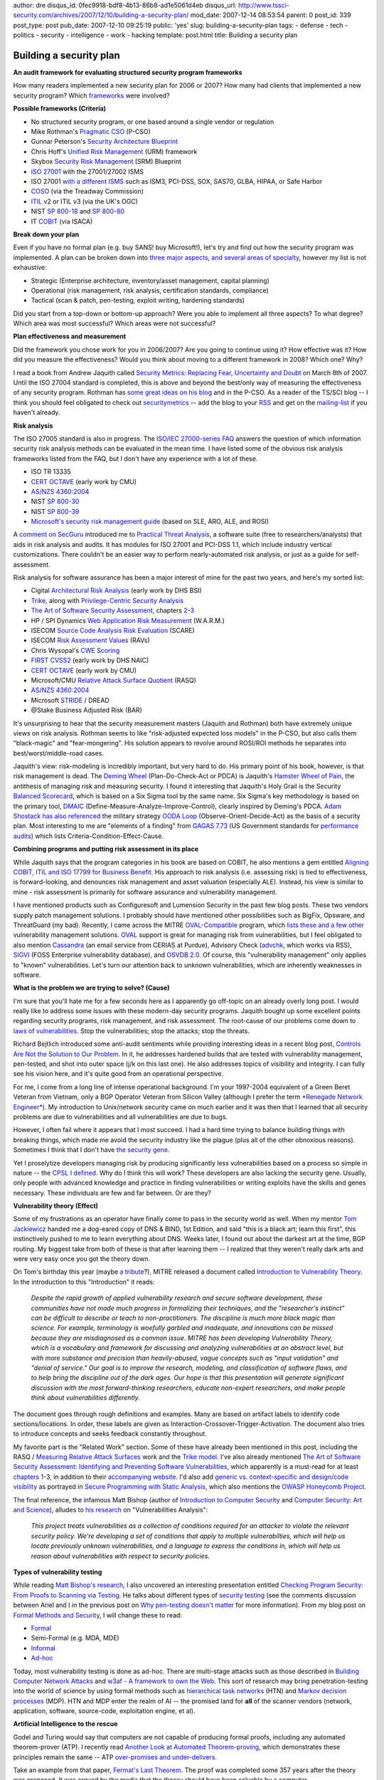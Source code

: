 author: dre
disqus_id: 0fec9918-bdf8-4b13-86b8-ad1e5061d4eb
disqus_url: http://www.tssci-security.com/archives/2007/12/10/building-a-security-plan/
mod_date: 2007-12-14 08:53:54
parent: 0
post_id: 339
post_type: post
pub_date: 2007-12-10 09:25:19
public: 'yes'
slug: building-a-security-plan
tags:
- defense
- tech
- politics
- security
- intelligence
- work
- hacking
template: post.html
title: Building a security plan

Building a security plan
########################

**An audit framework for evaluating structured security program
frameworks**

How many readers implemented a new security plan for 2006 or 2007? How
many had clients that implemented a new security program? Which
`frameworks <http://securitybuddha.com/2007/02/05/a-conceptual-hierarchy-of-security-politics/>`_
were involved?

**Possible frameworks (Criteria)**

-  No structured security program, or one based around a single vendor
   or regulation
-  Mike Rothman's `Pragmatic CSO <http://www.pragmaticcso.com/>`_
   (P-CSO)
-  Gunnar Peterson's `Security Architecture
   Blueprint <http://1raindrop.typepad.com/1_raindrop/2007/05/security_archit.html>`_
-  Chris Hoff's `Unified Risk
   Management <http://rationalsecurity.typepad.com/blog/2007/05/unified_risk_ma.html>`_
   (URM) framework
-  Skybox `Security Risk
   Management <http://www.skyboxsecurity.com/products/blueprint.html>`_
   (SRM) Blueprint
-  `ISO 27001 <http://en.wikipedia.org/wiki/ISO/IEC_27001>`_ with the
   27001/27002 ISMS
-  ISO 27001 `with a different
   ISMS <http://pcianswers.com/2007/05/28/pci-dss-vs-iso-17799/#comments>`_
   such as ISM3, PCI-DSS, SOX, SAS70, GLBA, HIPAA, or Safe Harbor
-  `COSO <http://en.wikipedia.org/wiki/COSO>`_ (via the Treadway
   Commission)
-  `ITIL <http://en.wikipedia.org/wiki/ITIL>`_ v2 or ITIL v3 (via the
   UK's OGC)
-  NIST `SP
   800-18 <http://csrc.nist.gov/publications/nistpubs/800-18-Rev1/sp800-18-Rev1-final.pdf>`_
   and `SP
   800-80 <http://csrc.nist.gov/publications/PubsDrafts.html#SP-800-80>`_
-  IT `COBIT <http://en.wikipedia.org/wiki/COBIT>`_ (via ISACA)

**Break down your plan**

Even if you have no formal plan (e.g. buy SANS! buy Microsoft!), let's
try and find out how the security program was implemented. A plan can be
broken down into `three major aspects, and several areas of
specialty <http://www.guerilla-ciso.com/archives/218>`_, however my list
is not exhaustive:

-  Strategic (Enterprise architecture, inventory/asset management,
   capital planning)
-  Operational (risk management, risk analysis, certification standards,
   compliance)
-  Tactical (scan & patch, pen-testing, exploit writing, hardening
   standards)

Did you start from a top-down or bottom-up approach? Were you able to
implement all three aspects? To what degree? Which area was most
successful? Which areas were not successful?

**Plan effectiveness and measurement**

Did the framework you chose work for you in 2006/2007? Are you going to
continue using it? How effective was it? How did you measure the
effectiveness? Would you think about moving to a different framework in
2008? Which one? Why?

I read a book from Andrew Jaquith called `Security Metrics: Replacing
Fear, Uncertainty and
Doubt <http://safari5.bvdep.com/9780321349989?tocview=true>`_ on March
8th of 2007. Until the ISO 27004 standard is completed, this is above
and beyond the best/only way of measuring the effectiveness of any
security program. Rothman has `some great ideas on his
blog <http://securityincite.com/blog/mike-rothman/2007-doi-day-1-get-with-the-program>`_
and in the P-CSO. As a reader of the TS/SCI blog -- I think you should
feel obligated to check out
`securitymetrics <http://www.securitymetrics.org>`_ -- add the blog to
your `RSS <http://www.securitymetrics.org/content/rss.jsp>`_ and get on
the
`mailing-list <http://securitymetrics.org/content/Wiki.jsp?page=MailingList>`_
if you haven't already.

**Risk analysis**

The ISO 27005 standard is also in progress. The `ISO/IEC 27000-series
FAQ <http://www.iso27001security.com/html/faq.html#RiskAnalysis>`_
answers the question of which information security risk analysis methods
can be evaluated in the mean time. I have listed some of the obvious
risk analysis frameworks listed from the FAQ, but I don't have any
experience with a lot of these.

-  ISO TR 13335
-  `CERT OCTAVE <http://www.cert.org/octave/>`_ (early work by CMU)
-  `AS/NZS
   4360:2004 <http://www.saiglobal.com/shop/script/Details.asp?DocN=AS0733759041AT>`_
-  NIST `SP
   800-30 <http://csrc.nist.gov/publications/nistpubs/800-30/sp800-30.pdf>`_
-  NIST `SP
   800-39 <http://csrc.nist.gov/publications/PubsDrafts.html#SP-800-39>`_
-  `Microsoft's security risk management
   guide <http://www.microsoft.com/downloads/details.aspx?familyid=c782b6d3-28c5-4dda-a168-3e4422645459&displaylang=en>`_
   (based on SLE, ARO, ALE, and ROSI)

A `comment on
SecGuru <http://www.secguru.com/link/firms_dark_about_risks_hackers>`_
introduced me to `Practical Threat
Analysis <http://www.ptatechnologies.com/>`_, a software suite (free to
researchers/analysts) that aids in risk analysis and audits. It has
modules for ISO 27001 and PCI-DSS 1.1, which include industry vertical
customizations. There couldn't be an easier way to perform
nearly-automated risk analysis, or just as a guide for self-assessment.

Risk analysis for software assurance has been a major interest of mine
for the past two years, and here's my sorted list:

-  Cigital `Architectural Risk
   Analysis <https://buildsecurityin.us-cert.gov/daisy/bsi/articles/best-practices/architecture/10.html>`_
   (early work by DHS BSI)
-  `Trike <http://www.octotrike.org/>`_, along with `Privilege-Centric
   Security Analysis <http://www.octotrike.org/toorcon2007.html>`_
-  `The Art of Software Security
   Assessment <http://safari5.bvdep.com/0321444426?tocview=true>`_,
   chapters
   `2 <http://taossa.com/index.php/the-vault/chapter-2-design-review/>`_-`3 <http://taossa.com/index.php/the-vault/chapter-3-operational-review/>`_
-  HP / SPI Dynamics `Web Application Risk
   Measurement <http://verifyconference.com/content/view/89/26/>`_
   (W.A.R.M.)
-  ISECOM `Source Code Analysis Risk
   Evaluation <http://www.isecom.org/research/scare.shtml>`_ (SCARE)
-  ISECOM `Risk Assessment
   Values <http://www.isecom.org/research/ravs.shtml>`_ (RAVs)
-  Chris Wysopal's `CWE
   Scoring <https://securitymetrics.org/content/attach/Metricon2.0/Wysopal-metricon2.0-software-weakness-scoring.ppt>`_
-  `FIRST CVSS2 <http://www.first.org/cvss/>`_ (early work by DHS NAIC)
-  `CERT OCTAVE <http://www.cert.org/octave/>`_ (early work by CMU)
-  Microsoft/CMU `Relative Attack Surface
   Quotient <http://www-2.cs.cmu.edu/afs/cs/usr/wing/www/publications/Howard-Wing05.pdf>`_
   (RASQ)
-  `AS/NZS
   4360:2004 <http://www.saiglobal.com/shop/script/Details.asp?DocN=AS0733759041AT>`_
-  Microsoft
   `STRIDE <http://en.wikipedia.org/wiki/STRIDE_%28security%29>`_ /
   DREAD
-  @Stake Business Adjusted Risk (BAR)

It's unsurprising to hear that the security measurement masters (Jaquith
and Rothman) both have extremely unique views on risk analysis. Rothman
seems to like "risk-adjusted expected loss models" in the P-CSO, but
also calls them "black-magic" and "fear-mongering". His solution appears
to revolve around ROSI/ROI methods he separates into
best/worst/middle-road cases.

Jaquith's view: risk-modeling is incredibly important, but very hard to
do. His primary point of his book, however, is that risk management is
dead. The `Deming Wheel <http://en.wikipedia.org/wiki/PDCA>`_
(Plan-Do-Check-Act or PDCA) is Jaquith's `Hamster Wheel of
Pain <http://www.securitymetrics.org/content/Wiki.jsp?page=Welcome_blogentry_040505_1>`_,
the antithesis of managing risk and measuring security. I found it
interesting that Jaquith's Holy Grail is the Security `Balanced
Scorecard <http://en.wikipedia.org/wiki/Balanced_scorecard>`_, which is
based on a Six Sigma tool by the same name. Six Sigma's key methodology
is based on the primary tool,
`DMAIC <http://en.wikipedia.org/wiki/DMAIC#DMAIC>`_
(Define-Measure-Analyze-Improve-Control), clearly inspired by Deming's
PDCA. `Adam Shostack has also
referenced <http://www.emergentchaos.com/archives/2005/12/epstein_snow_an.html>`_
the military strategy `OODA
Loop <http://en.wikipedia.org/wiki/OODA_Loop>`_
(Observe-Orient-Decide-Act) as the basis of a security plan. Most
interesting to me are "elements of a finding" from `GAGAS
7.73 <http://www.gao.gov/govaud/govaudhtml/d07731g-9.html#pgfId-1034320>`_
(US Government standards for `performance
audits <http://en.wikipedia.org/wiki/Performance_audit>`_) which lists
Criteria-Condition-Effect-Cause.

**Combining programs and putting risk assessment in its place**

While Jaquith says that the program categories in his book are based on
COBIT, he also mentions a gem entitled `Aligning COBIT, ITIL and ISO
17799 for Business
Benefit <http://www.isaca.org/Template.cfm?Section=Home&CONTENTID=22493&TEMPLATE=/ContentManagement/ContentDisplay.cfm>`_.
His approach to risk analysis (i.e. assessing risk) is tied to
effectiveness, is forward-looking, and denounces risk management and
asset valuation (especially ALE). Instead, his view is similar to mine -
risk assessment is primarily for software assurance and vulnerability
management.

I have mentioned products such as Configuresoft and Lumension Security
in the past few blog posts. These two vendors supply patch management
solutions. I probably should have mentioned other possibilities such as
BigFix, Opsware, and ThreatGuard (my bad). Recently, I came across the
MITRE `OVAL-Compatible <http://oval.mitre.org/compatible/>`_ program,
which `lists these and a few
other <http://oval.mitre.org/compatible/compatible.html>`_ vulnerability
management solutions. `OVAL <http://oval.mitre.org/>`_ support is great
for managing risk from vulnerabilities, but I feel obligated to also
mention `Cassandra <https://cassandra.cerias.purdue.edu>`_ (an email
service from CERIAS at Purdue), Advisory Check
(`advchk <http://freshmeat.net/projects/advchk/>`_, which works via
RSS), `SIGVI <http://sourceforge.net/projects/sigvi/>`_ (FOSS Enterprise
vulnerability database), and `OSVDB
2.0 <http://osvdb.org/blog/?p=207>`_. Of course, this "vulnerability
management" only applies to "known" vulnerabilities. Let's turn our
attention back to unknown vulnerabilities, which are inherently
weaknesses in software.

**What is the problem we are trying to solve? (Cause)**

I'm sure that you'll hate me for a few seconds here as I apparently go
off-topic on an already overly long post. I would really like to address
some issues with these modern-day security programs. Jaquith bought up
some excellent points regarding security programs, risk management, and
risk assessment. The root-cause of our problems come down to `laws of
vulnerabilities <http://www.qualys.com/research/rnd/vulnlaws/>`_. Stop
the vulnerabilities; stop the attacks; stop the threats.

Richard Bejtlich introduced some anti-audit sentiments while providing
interesting ideas in a recent blog post, `Controls Are Not the Solution
to Our
Problem <http://taosecurity.blogspot.com/2007/11/controls-are-not-solution-to-our.html>`_.
In it, he addresses hardened builds that are tested with vulnerability
management, pen-tested, and shot into outer space (j/k on this last
one). He also addresses topics of visibility and integrity. I can fully
see his vision here, and it's quite good from an operational
perspective.

For me, I come from a long line of intense operational background. I'm
your 1997-2004 equivalent of a Green Beret Veteran from Vietnam, only a
BGP Operator Veteran from Silicon Valley (although I prefer the term
`*Renegade Network
Engineer* <http://www.guerilla-ciso.com/archives/134>`_). My
introduction to Unix/network security came on much earlier and it was
then that I learned that all security problems are due to
vulnerabilities and all vulnerabilities are due to bugs.

However, I often fail where it appears that I most succeed. I had a hard
time trying to balance building things with breaking things, which made
me avoid the security industry like the plague (plus all of the other
obnoxious reasons). Sometimes I think that I don't have `the security
gene <http://securitybuddha.com/2007/08/29/the-security-genome-understanding-how-people-find-security-bugs/>`_.

Yet I proselytize developers managing risk by producing significantly
less vulnerabilities based on a process so simple in nature -- the `CPSL
I
defined <http://www.tssci-security.com/archives/2007/12/02/why-pen-testing-doesnt-matter/>`_.
Why do I think this will work? These developers are also lacking the
security gene. Usually, only people with advanced knowledge and practice
in finding vulnerabilities or writing exploits have the skills and genes
necessary. These individuals are few and far between. Or are they?

**Vulnerability theory (Effect)**

Some of my frustrations as an operator have finally come to pass in the
security world as well. When my mentor `Tom
Jackiewicz <http://www.sun4c.net/>`_ handed me a dog-eared copy of DNS &
BIND, 1st Edition, and said "this is a black art; learn this first",
this instinctively pushed to me to learn everything about DNS. Weeks
later, I found out about the darkest art at the time, BGP routing. My
biggest take from both of these is that after learning them -- I
realized that they weren't really dark arts and were very easy once you
got the theory down.

On Tom's birthday this year (maybe `a
tribute <http://www.thiemeworks.com/write/archives/HackingFuture.htm>`_?),
MITRE released a document called `Introduction to Vulnerability
Theory <http://cwe.mitre.org/documents/vulnerability_theory/intro.html>`_.
In the introduction to this "Introduction" it reads:

    *Despite the rapid growth of applied vulnerability research and
    secure software development, these communities have not made much
    progress in formalizing their techniques, and the "researcher's
    instinct" can be difficult to describe or teach to
    non-practitioners. The discipline is much more black magic than
    science. For example, terminology is woefully garbled and
    inadequate, and innovations can be missed because they are
    misdiagnosed as a common issue.*
    *MITRE has been developing Vulnerability Theory, which is a
    vocabulary and framework for discussing and analyzing
    vulnerabilities at an abstract level, but with more substance and
    precision than heavily-abused, vague concepts such as "input
    validation" and "denial of service." Our goal is to improve the
    research, modeling, and classification of software flaws, and to
    help bring the discipline out of the dark ages. Our hope is that
    this presentation will generate significant discussion with the most
    forward-thinking researchers, educate non-expert researchers, and
    make people think about vulnerabilities differently.*

The document goes through rough definitions and examples. Many are based
on artifact labels to identify code sections/locations. In order, these
labels are given as Interaction-Crossover-Trigger-Activation. The
document also tries to introduce concepts and seeks feedback constantly
throughout.

My favorite part is the "Related Work" section. Some of these have
already been mentioned in this post, including the RASQ / `Measuring
Relative Attack Surfaces <http://www.cs.cmu.edu/~pratyus/as.html>`_ work
and the `Trike model <http://www.octotrike.org/>`_. I've also already
mentioned `The Art of Software Security Assessment: Identifying and
Preventing Software
Vulnerabilities <http://safari5.bvdep.com/0321444426?tocview=true>`_,
which apparently is a must-read for at least `chapters
1 <http://taossa.com/index.php/the-vault/chapter-1-software-vulnerability-fundamentals/>`_-3,
in addition to their `accompanying
website <http://taossa.com/index.php/the-vault/>`_. I'd also add
`generic vs. context-specific and design/code
visibility <http://safari5.bvdep.com/9780321424778/pref01?imagepage=i#X2ludGVybmFsX1ByaW50RmlkZWxpdHk/eG1saWQ9OTc4MDMyMTQyNDc3OC9jaDAxbGV2MXNlYzUmaW1hZ2VwYWdlPTE1>`_
as portrayed in `Secure Programming with Static
Analysis <http://safari5.bvdep.com/9780321424778?tocview=true>`_, which
also mentions the `OWASP Honeycomb
Project <http://www.owasp.org/index.php/Category:OWASP_Honeycomb_Project>`_.

The final reference, the infamous Matt Bishop (author of `Introduction
to Computer
Security <http://safari5.bvdep.com/0321247442?tocview=true>`_ and
`Computer Security: Art and
Science <http://safari5.bvdep.com/0201440997?tocview=true>`_), alludes
to `his research <http://nob.cs.ucdavis.edu/~bishop/research/>`_ on
"Vulnerabilities Analysis":

    *This project treats vulnerabilities as a collection of conditions
    required for an attacker to violate the relevant security policy.
    We're developing a set of conditions that apply to multiple
    vulnerabilties, which will help us locate previously unknown
    vulnerabilities, and a language to express the conditions in, which
    will help us reason about vulnerabilities with respect to security
    policies.*

**Types of vulnerability testing**

While reading `Matt Bishop's
research <http://nob.cs.ucdavis.edu/~bishop/research/>`_, I also
uncovered an interesting presentation entitled `Checking Program
Security: From Proofs to Scanning via
Testing <http://nob.cs.ucdavis.edu/~bishop/secprog/netsec2000/index.html>`_.
He talks about different types of `security
testing <http://msdn2.microsoft.com/en-us/testing/bb417048.aspx>`_ (see
the comments discussion between Ariel and I in the previous post on `Why
pen-testing doesn't
matter <http://www.tssci-security.com/archives/2007/12/02/why-pen-testing-doesnt-matter/#comments>`_
for more information). From my blog post on `Formal Methods and
Security <http://www.tssci-security.com/archives/2007/11/23/formal-methods-and-security/>`_,
I will change these to read:

-  `Formal <http://nob.cs.ucdavis.edu/~bishop/secprog/netsec2000/page5.html>`_
-  Semi-Formal (e.g. MDA, MDE)
-  `Informal <http://nob.cs.ucdavis.edu/~bishop/secprog/netsec2000/page6.html>`_
-  `Ad-hoc <http://nob.cs.ucdavis.edu/~bishop/secprog/netsec2000/page7.html>`_

Today, most vulnerability testing is done as ad-hoc. There are
multi-stage attacks such as those described in `Building Computer
Network
Attacks <http://www.coresecurity.com/files/attachments/Futoransky_Notarfrancesco_Richarte_Sarraute_NetworkAttacks_2003.pdf>`_
and `w3af - A framework to own the
Web <http://w3af.sourceforge.net/documentation/user/w3af-T2.pdf>`_. This
sort of research may bring penetration-testing into the world of science
by using formal methods such as `hierarchical task
networks <http://en.wikipedia.org/wiki/Hierarchical_task_network>`_
(HTN) and `Markov decision
processes <http://en.wikipedia.org/wiki/Markov_decision_process>`_
(MDP). HTN and MDP enter the realm of AI -- the promised land for
**all** of the scanner vendors (network, application, software,
source-code, exploitation engine, et al).

**Artificial Intelligence to the rescue**

Godel and Turing would say that computers are not capable of producing
formal proofs, including any automated theorem-prover (ATP). I recently
read `Another Look at Automated
Theorem-proving <http://www.fermath.info/content/view/175/1/>`_, which
demonstrates these principles remain the same -- ATP `over-promises and
under-delivers <http://www.cs.georgetown.edu/~denning/infosec/award.html>`_.

Take an example from that paper, `Fermat's Last
Theorem <http://en.wikipedia.org/wiki/Fermat's_last_theorem>`_. The
proof was completed some 357 years after the theory was proposed. It was
argued by the media that the theory should have been solvable by a
computer.

    If an integer *n* is greater than 2, then the equation
    *a*\ :sup:`*n*` + *b*\ :sup:`*n*` = *c*\ :sup:`*n*` has no solutions
    in non-zero integers *a*, *b*, and *c*.

However, this problem can only be solved through a geometric or
`inductive
proof <http://en.wikipedia.org/wiki/Mathematical_induction>`_, requiring
a human. An ATP, given *a^3* + *b^3* = *c^3* to solve *a*, *b*, and *c*
-- will simply run forever. This is due to `the Halting
problem <http://en.wikipedia.org/wiki/Halting_problem>`_.

Nitesh Dhanjani wrote an excellent piece on `Illogical Arguments in the
Name of Alan
Turing <http://www.dhanjani.com/archives/2007/11/illogical_arguments_in_the_nam.html>`_
recently. For `those in the security
industry <http://jeremiahgrossman.blogspot.com/2006/11/what-scanners-can-and-cant-find-who.html>`_
claiming the `Halting
problem <http://rgaucher.info/b/index.php/post/2007/08/29/I-now-understand-why-its-difficult>`_
(or the undecidability problem, one of Turing's other laws) as the
`reason why we haven't improved any
further <http://www.matasano.com/log/498/mozilla-vs-klocwork-611-defects-72-vulnerabilities-3-verified-bugs-995-useless/>`_,
this should be mandatory reading.

See my previous blog post on `Formal Methods and
Security <http://www.tssci-security.com/archives/2007/11/23/formal-methods-and-security/>`_
for some thoughts on how model-checkers and ATP's can come to our
rescue. Also expect some future posts on this topic (although I could
use some guidance on where to research next).

**Chess and the vulnerability problem (Condition)**

No, I'm not talking about `Brian Chess from Fortify
Software <http://extra.fortifysoftware.com/blog/>`_ (although this may
be a good place to start with your budgeting plans for 2008). I'm
talking about the game, "chess".

AI may have the best tactics, but only humans can provide the strategy
necessary to defeat their machine opponents. Except of course in the
case of `Deep Blue <http://en.wikipedia.org/wiki/IBM_Deep_Blue>`_, a
chess-playing computer developed by IBM that defeated world champion
Garry Kasparov in 1997. Deep Blue cheated on strategy, by using an
evaluation function that had `previously
analyzed <http://jeremiahgrossman.blogspot.com/2006/10/whitehat-sentinel-30.html>`_
700k grandmaster games, which additionally required tuning between
games. Deep Blue was also tuned specifically to Kasparov's prior games.

Many people who first start to play chess think that it's entirely a
strategic game (based on the above and other various reasons), focusing
very little effort on tactical maneuvers. Experienced chess players will
tell you that chess is mostly tactics. Chess "currency" such as time,
space, and material eventually become patterns of recognition to chess
masters.

In the third section above, "Break down your plan", I list three aspects
of a security plan: strategic, operational, and tactical. If your
security plan is largely tactical, you'll begin to see patterns of
vulnerabilities and software weaknesses. If it's too
strategic/operational and not backed up with enough tactics, you may end
up with some losses. Many security program frameworks do not include
enough information on tactics, or they don't address the right tactics.

**Criteria, Condition, Effect, Cause, (Recommendation)**

Having said all of this, I would encourage people to evaluate their
current security program against Gunnar Peterson's `Security
Architecture
Blueprint <http://1raindrop.typepad.com/1_raindrop/2007/05/security_archit.html>`_.
I feel his program covers a lot of the tactical, risk management, and
measurement issues presented in this post in a very succinct manner.
Don't take just my word for it; also see what `Augusto Paes De
Barros <http://www.paesdebarros.com.br/english/2007/05/security-architecture-blueprint.html>`_
(he suggests combining the P-CSO with the Security Architecture
Blueprint), `Anton
Chuvakin <http://chuvakin.blogspot.com/2007/05/on-security-architecture.html>`_,
`Alex Hutton <http://riskmanagementinsight.com/riskanalysis/?p=182>`_,
`Chris
Hoff <http://rationalsecurity.typepad.com/blog/2007/05/unified_risk_ma.html>`_,
and Mike Rothman (under Top Blog Postings, on the `first one
listed <http://securityincite.com/blog/mike-rothman/the-daily-incite-may-2-2007>`_
here and the `third one
listed <http://securityincite.com/blog/mike-rothman/the-daily-incite-may-14-2007>`_
here) have to say.

It would be interesting to turn Gunnar's security program framework into
an ISMS usable by ISO27k. The combined framework could then be further
combined with COBIT and ITIL in order to meet a variety of requirements.
This would allow for ease of use when dealing with auditors,
particularly under the auspices of `governance and
regulations <http://searchsecurity.techtarget.com/qna/0,289202,sid14_gci1263828,00.html>`_.

In the Security Architecture Blueprint, I particularly like the
inclusion of Assurance, and pointers to work such as `Architectural Risk
Analysis <https://buildsecurityin.us-cert.gov/daisy/bsi/articles/best-practices/architecture/10.html>`_.
His domain specific metrics and use of
`dashboards <http://en.wikipedia.org/wiki/Digital_dashboard>`_ is above
and beyond some of the material in Jaquith's Security Metrics.

I recently came across a presentation Gunnar gave at QCon, the
`InfoQ <http://www.infoq.com>`_ conference in San Francisco. While the
talk was on `SOA and Web Services
Security <http://qcon.infoq.com/sanfrancisco/presentation/SOA+and+Web+Services+Security>`_,
in the first section he addressed Network, Host, Application, and Data
security spending in a way that I thought was truly unique. My take was
that typical businesses are spending too much on network security and
not enough on data or application security. It appeared as if he
recommended to take half of the network security budget and allocate it
to software assurance and data protections.

One of the most interesting takes from Gunnar is the unanswered question
about asset valuation. On May 4, 2006, as a post to the securitymetrics
mailing-list, he said:

    *"Customers and customer relationships, as opposed to a valuation of
    the amount of gigabytes in the database, have tangible, measurable
    value to businesses, and their value is much easier to communicate
    to those who fund the projects. So in an enterprise risk management
    scenario, their value informs the risk management process ... [For
    example, consider] a farmer deciding which crop to grow. A farmer
    interested in short-term profits may grow the same high-yield crop
    every year, but over time this would burn the fields out. The
    long-term-focused farmer would rotate the crops and invest in things
    that build the value of the farm and soil over time. Investing in
    security on behalf of your customers is like this. The investment
    made in securing your customer's data builds current and future
    value for them. Measuring the value of the customer and the
    relationship helps to target where to allocate security resources".*

Gunnar's recommendations here are consistent with Balanced Scorecards,
and the Security Architecture Blueprint is directly compatible with
Jaquith's Security Metrics. This also allows easy integration with Six
Sigma, including other 6S tools such as `Voice of the
Customer <http://en.wikipedia.org/wiki/Voice_of_the_customer>`_ (VOC),
KJ Analysis, and SIPOC.

Having a good security plan is critical to the success of your
organization, your job, and extends value to your customers. Will you
make the right decision on a security program for 2008? Will you be able
to say whether your program was effective come 2009? Did you calculate
risk correctly? Did you value your assets correctly? What regulations
and other requirements do you need to satisfy or comply with? Will your
security program allow you to fully meet all of these requirements?
Based on these recommendations, this framework should guide you towards
building the right security plan in no time.
